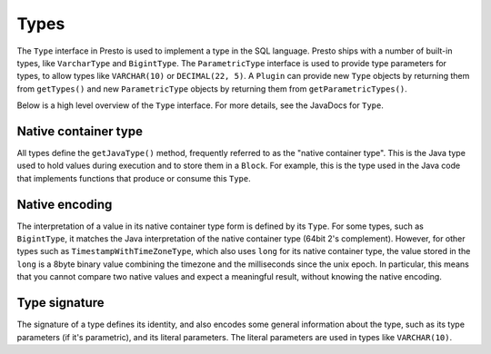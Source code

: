 =====
Types
=====

The ``Type`` interface in Presto is used to implement a type in the SQL language.
Presto ships with a number of built-in types, like ``VarcharType`` and ``BigintType``.
The ``ParametricType`` interface is used to provide type parameters for types, to
allow types like ``VARCHAR(10)`` or ``DECIMAL(22, 5)``. A ``Plugin`` can provide
new ``Type`` objects by returning them from ``getTypes()`` and new ``ParametricType``
objects by returning them from ``getParametricTypes()``.

Below is a high level overview of the ``Type`` interface. For more details, see the
JavaDocs for ``Type``.

Native container type
----------------------

All types define the ``getJavaType()`` method, frequently referred to as the
"native container type". This is the Java type used to hold values during execution
and to store them in a ``Block``. For example, this is the type used in
the Java code that implements functions that produce or consume this ``Type``.

Native encoding
---------------

The interpretation of a value in its native container type form is defined by its
``Type``. For some types, such as ``BigintType``, it matches the Java
interpretation of the native container type (64bit 2's complement). However, for other
types such as ``TimestampWithTimeZoneType``, which also uses ``long`` for its
native container type, the value stored in the ``long`` is a 8byte binary value
combining the timezone and the milliseconds since the unix epoch. In particular,
this means that you cannot compare two native values and expect a meaningful
result, without knowing the native encoding.

Type signature
--------------

The signature of a type defines its identity, and also encodes some general
information about the type, such as its type parameters (if it's parametric),
and its literal parameters. The literal parameters are used in types like
``VARCHAR(10)``.
